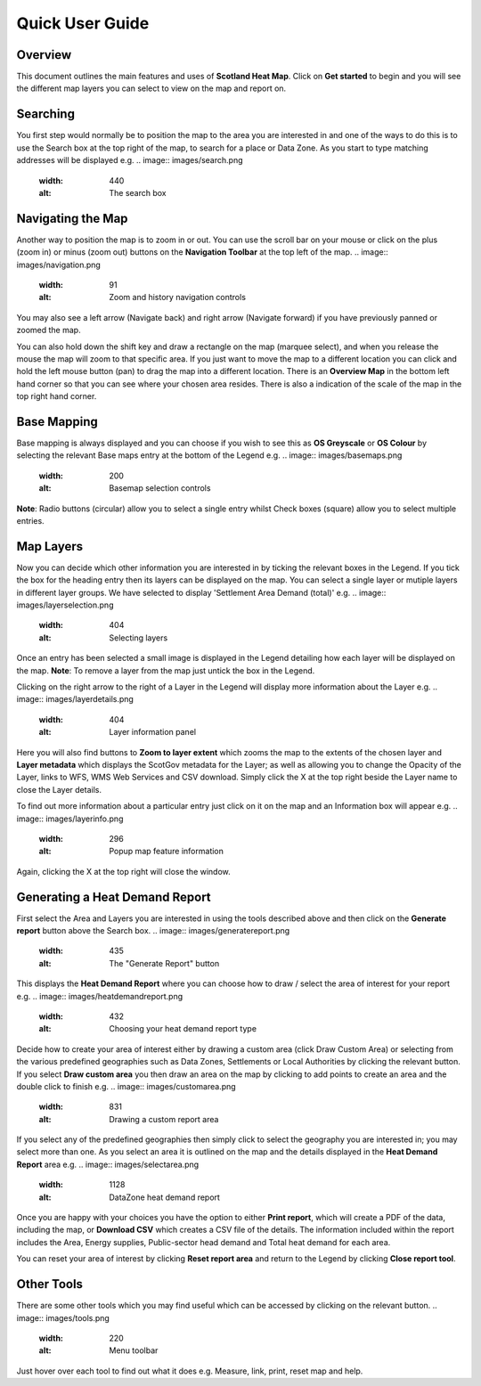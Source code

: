 .. meta::
    :description lang=en:
        Guide to the functionality of the Scotland Heat Map, including how to search, navigate and
        change map layers. Also describes how to generate a Heat Demand Report

Quick User Guide
================
.. image:: images/overview.png
  :width: 600
  :alt: The Scotland Heatmap Interactive

Overview
--------
This document outlines the main features and uses of **Scotland Heat Map**. Click on **Get started** to begin and you will see the different map layers you can select to view on the map and report on.

.. image:: images/legend.png
  :width: 441
  :alt: The legend panel

Searching
-----------
You first step would normally be to position the map to the area you are interested in and one of the ways to do this is to use the Search box at the top right of the map, to search for a place or Data Zone. As you start to type matching addresses will be displayed e.g. 
.. image:: images/search.png
  :width: 440
  :alt: The search box

Navigating the Map
------------------

Another way to position the map is to zoom in or out. You can use the scroll bar on your mouse or click on the plus (zoom in) or minus (zoom out) buttons on the **Navigation Toolbar** at the top left of the map. 
.. image:: images/navigation.png
  :width: 91
  :alt: Zoom and history navigation controls
You may also see a left arrow (Navigate back) and right arrow (Navigate forward) if you have previously panned or zoomed the map.

You can also hold down the shift key and draw a rectangle on the map (marquee select), and when you release the mouse the map will zoom to that specific area. If you just want to move the map to a different location you can click and hold the left mouse button (pan) to drag the map into a different location. There is an **Overview Map** in the bottom left hand corner so that you can see where your chosen area resides. There is also a indication of the scale of the map in the top right hand corner.

Base Mapping
------------
Base mapping is always displayed and you can choose if you wish to see this as **OS Greyscale** or **OS Colour** by selecting the relevant Base maps entry at the bottom of the Legend e.g.
.. image:: images/basemaps.png
  :width: 200
  :alt: Basemap selection controls

**Note**: Radio buttons (circular) allow you to select a single entry whilst Check boxes (square) allow you to select multiple entries.

Map Layers
----------
Now you can decide which other information you are interested in by ticking the relevant boxes in the Legend. If you tick the box for the heading entry then its layers can be displayed on the map. You can select a single layer or mutiple layers in different layer groups. We have selected to display 'Settlement Area Demand (total)' e.g.
.. image:: images/layerselection.png
  :width: 404
  :alt: Selecting layers

Once an entry has been selected a small image is displayed in the Legend detailing how each layer will be displayed on the map. **Note**: To remove a layer from the map just untick the box in the Legend.

Clicking on the right arrow to the right of a Layer in the Legend will display more information about the Layer e.g.
.. image:: images/layerdetails.png
  :width: 404
  :alt: Layer information panel

Here you will also find buttons to **Zoom to layer extent** which zooms the map to the extents of the chosen layer and **Layer metadata** which displays the ScotGov metadata for the Layer; as well as allowing you to change the Opacity of the Layer, links to WFS, WMS Web Services and CSV download. Simply click the X at the top right beside the Layer name to close the Layer details.

To find out more information about a particular entry just click on it on the map and an Information box will appear e.g.
.. image:: images/layerinfo.png
  :width: 296
  :alt: Popup map feature information

Again, clicking the X at the top right will close the window.

Generating a Heat Demand Report
-------------------------------
First select the Area and Layers you are interested in using the tools described above and then click on the **Generate report** button above the Search box. 
.. image:: images/generatereport.png
  :width: 435
  :alt: The "Generate Report" button

This displays the **Heat Demand Report** where you can choose how to draw / select the area of interest for your report e.g.
.. image:: images/heatdemandreport.png
  :width: 432
  :alt: Choosing your heat demand report type

Decide how to create your area of interest either by drawing a custom area (click Draw Custom Area) or selecting from the various predefined geographies such as Data Zones, Settlements or Local Authorities by clicking the relevant button. If you select **Draw custom area** you then draw an area on the map by clicking to add points to create an area and the double click to finish e.g.
.. image:: images/customarea.png
  :width: 831
  :alt: Drawing a custom report area

If you select any of the predefined geographies then simply click to select the geography you are interested in; you may select more than one. As you select an area it is outlined on the map and the details displayed in the **Heat Demand Report** area e.g.
.. image:: images/selectarea.png
  :width: 1128
  :alt: DataZone heat demand report

Once you are happy with your choices you have the option to either **Print report**, which will create a PDF of the data, including the map, or **Download CSV** which creates a CSV file of the details. The information included within the report includes the Area, Energy supplies, Public-sector head demand and Total heat demand for each area.

You can reset your area of interest by clicking **Reset report area** and return to the Legend by clicking **Close report tool**.

Other Tools
-----------
There are some other tools which you may find useful which can be accessed by clicking on the relevant button. 
.. image:: images/tools.png
  :width: 220
  :alt: Menu toolbar
Just hover over each tool to find out what it does e.g. Measure, link, print, reset map and help.
